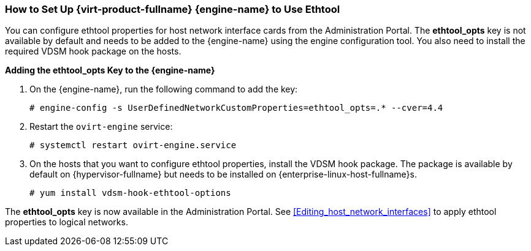 [[How_to_Set_Up_Red_Hat_Enterprise_Virtualization_Manager_to_Use_Ethtool]]
=== How to Set Up {virt-product-fullname} {engine-name} to Use Ethtool

You can configure ethtool properties for host network interface cards from the Administration Portal. The *ethtool_opts* key is not available by default and needs to be added to the {engine-name} using the engine configuration tool. You also need to install the required VDSM hook package on the hosts.


*Adding the ethtool_opts Key to the {engine-name}*

. On the {engine-name}, run the following command to add the key:
+
[options="nowrap" subs="normal"]
----
# engine-config -s UserDefinedNetworkCustomProperties=ethtool_opts=.* --cver=4.4
----
+
. Restart the `ovirt-engine` service:
+
[options="nowrap" subs="normal"]
----
# systemctl restart ovirt-engine.service
----
+
. On the hosts that you want to configure ethtool properties, install the VDSM hook package. The package is available by default on {hypervisor-fullname} but needs to be installed on {enterprise-linux-host-fullname}s.
+
[options="nowrap" subs="normal"]
----
# yum install vdsm-hook-ethtool-options
----


The *ethtool_opts* key is now available in the Administration Portal. See xref:Editing_host_network_interfaces[] to apply ethtool properties to logical networks.
